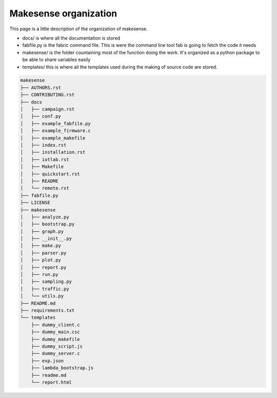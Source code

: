 Makesense organization
======================

This page is a little description of the organization of makesense.

- docs/ is where all the documentation is stored
- fabfile.py is the fabric command file. This is were the command line tool fab is going to 
  fetch the code it needs
- makesense/ is the folder countaining most of the function doing the work. It's organized as a python
  package to be able to share variables easily
- templates/ this is where all the templates used during the making of source code are stored.

.. code-block:: shell

   makesense
   ├── AUTHORS.rst
   ├── CONTRIBUTING.rst
   ├── docs
   │   ├── campaign.rst
   │   ├── conf.py
   │   ├── example_fabfile.py
   │   ├── example_firmware.c
   │   ├── example_makefile
   │   ├── index.rst
   │   ├── installation.rst
   │   ├── iotlab.rst
   │   ├── Makefile
   │   ├── quickstart.rst
   │   ├── README
   │   └── remote.rst
   ├── fabfile.py
   ├── LICENSE
   ├── makesense
   │   ├── analyze.py
   │   ├── bootstrap.py
   │   ├── graph.py
   │   ├── __init__.py
   │   ├── make.py
   │   ├── parser.py
   │   ├── plot.py
   │   ├── report.py
   │   ├── run.py
   │   ├── sampling.py
   │   ├── traffic.py
   │   └── utils.py
   ├── README.md
   ├── requirements.txt
   └── templates
       ├── dummy_client.c
       ├── dummy_main.csc
       ├── dummy_makefile
       ├── dummy_script.js
       ├── dummy_server.c
       ├── exp.json
       ├── lambda_bootstrap.js
       ├── readme.md
       └── report.html
